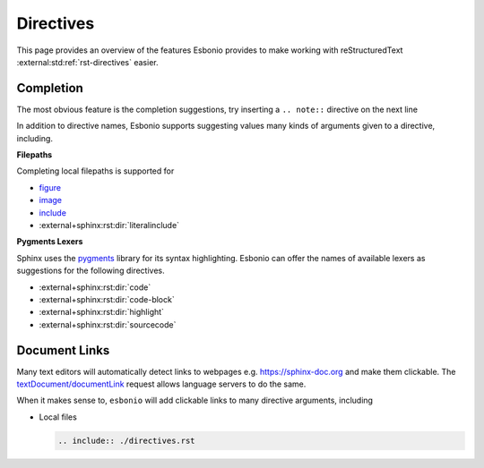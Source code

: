 Directives
==========

This page provides an overview of the features Esbonio provides to make working with reStructuredText :external:std:ref:`rst-directives` easier.

Completion
----------

The most obvious feature is the completion suggestions, try inserting a ``.. note::`` directive on the next line

.. Add your note here...

In addition to directive names, Esbonio supports suggesting values many kinds of arguments given to a directive, including.

**Filepaths**

Completing local filepaths is supported for

- `figure <https://docutils.sourceforge.io/docs/ref/rst/directives.html#figure>`__
- `image <https://docutils.sourceforge.io/docs/ref/rst/directives.html#image>`__
- `include <https://docutils.sourceforge.io/docs/ref/rst/directives.html#image>`__
- :external+sphinx:rst:dir:`literalinclude`

.. Try using the `literalinclude` directive to insert the contents of this project's conf.py here...

**Pygments Lexers**

Sphinx uses the `pygments <https://pygments.org/>`__ library for its syntax highlighting.
Esbonio can offer the names of available lexers as suggestions for the following directives.

- :external+sphinx:rst:dir:`code`
- :external+sphinx:rst:dir:`code-block`
- :external+sphinx:rst:dir:`highlight`
- :external+sphinx:rst:dir:`sourcecode`

.. Try inserting a code block on the next line...

Document Links
--------------

Many text editors will automatically detect links to webpages e.g. https://sphinx-doc.org and make them clickable.
The `textDocument/documentLink <https://microsoft.github.io/language-server-protocol/specifications/lsp/3.17/specification/#textDocument_documentLink>`__ request allows language servers to do the same.

When it makes sense to, ``esbonio`` will add clickable links to many directive arguments, including

- Local files

  .. code-block:: rst

     .. include:: ./directives.rst
